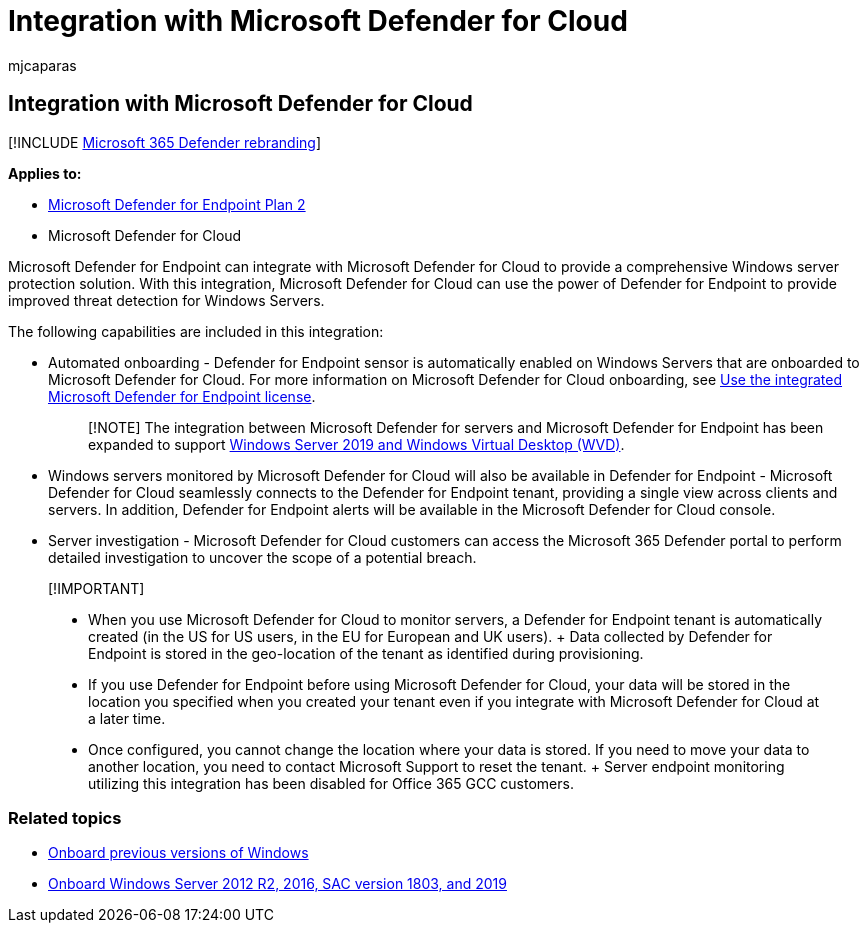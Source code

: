 = Integration with Microsoft Defender for Cloud
:audience: ITPro
:author: mjcaparas
:description: Learn about Microsoft Defender for Endpoint integration with Microsoft Defender for Cloud
:keywords: integration, server, azure, 2012r2, 2016, 2019, server onboarding, device management, configure Microsoft Defender for Endpoint servers, onboard Microsoft Defender for Endpoint servers, onboard Microsoft Defender for Endpoint servers
:manager: dansimp
:ms.author: macapara
:ms.collection: M365-security-compliance
:ms.localizationpriority: medium
:ms.mktglfcycl: deploy
:ms.pagetype: security
:ms.service: microsoft-365-security
:ms.sitesec: library
:ms.subservice: mde
:ms.topic: article
:search.appverid: met150
:search.product: eADQiWindows 10XVcnh

== Integration with Microsoft Defender for Cloud

[!INCLUDE xref:../../includes/microsoft-defender.adoc[Microsoft 365 Defender rebranding]]

*Applies to:*

* https://go.microsoft.com/fwlink/p/?linkid=2154037[Microsoft Defender for Endpoint Plan 2]
* Microsoft Defender for Cloud

Microsoft Defender for Endpoint can integrate with Microsoft Defender for Cloud to provide a comprehensive Windows server protection solution.
With this integration, Microsoft Defender for Cloud can use the power of Defender for Endpoint to provide improved threat detection for Windows Servers.

The following capabilities are included in this integration:

* Automated onboarding - Defender for Endpoint sensor is automatically enabled on Windows Servers that are onboarded to Microsoft Defender for Cloud.
For more information on Microsoft Defender for Cloud onboarding, see link:/azure/security-center/security-center-wdatp[Use the integrated Microsoft Defender for Endpoint license].
+
____
[!NOTE] The integration between Microsoft Defender for servers and Microsoft Defender for Endpoint has been expanded to support link:/azure/security-center/release-notes#microsoft-defender-for-endpoint-integration-with-azure-defender-now-supports-windows-server-2019-and-windows-10-virtual-desktop-wvd-in-preview[Windows Server 2019 and Windows Virtual Desktop (WVD)].
____

* Windows servers monitored by Microsoft Defender for Cloud will also be available in Defender for Endpoint - Microsoft Defender for Cloud seamlessly connects to the Defender for Endpoint tenant, providing a single view across clients and servers.
In addition, Defender for Endpoint alerts will be available in the Microsoft Defender for Cloud console.
* Server investigation -  Microsoft Defender for Cloud customers can access the Microsoft 365 Defender portal to perform detailed investigation to uncover the scope of a potential breach.

____
[!IMPORTANT]

* When you use Microsoft Defender for Cloud to monitor servers, a Defender for Endpoint tenant is automatically created (in the US for US users, in the EU for European and UK users).
+ Data collected by Defender for Endpoint is stored in the geo-location of the tenant as identified during provisioning.
* If you use Defender for Endpoint before using Microsoft Defender for Cloud, your data will be stored in the location you specified when you created your tenant even if you integrate with Microsoft Defender for Cloud at a later time.
* Once configured, you cannot change the location where your data is stored.
If you need to move your data to another location, you need to contact Microsoft Support to reset the tenant.
+ Server endpoint monitoring utilizing this integration has been disabled for Office 365 GCC customers.
____

=== Related topics

* xref:onboard-downlevel.adoc[Onboard previous versions of Windows]
* xref:configure-server-endpoints.adoc[Onboard Windows Server 2012 R2, 2016, SAC version 1803, and 2019]
